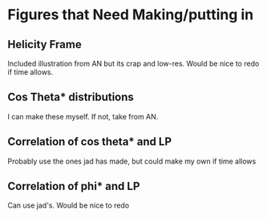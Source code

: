 


* Figures that Need Making/putting in
** Helicity Frame
   Included illustration from AN but its crap and low-res. Would be nice to redo if time allows.
** Cos Theta* distributions
   I can make these myself. If not, take from AN.
** Correlation of cos theta* and LP
   Probably use the ones jad has made, but could make my own if time allows
** Correlation of phi* and LP
   Can use jad's. Would be nice to redo
